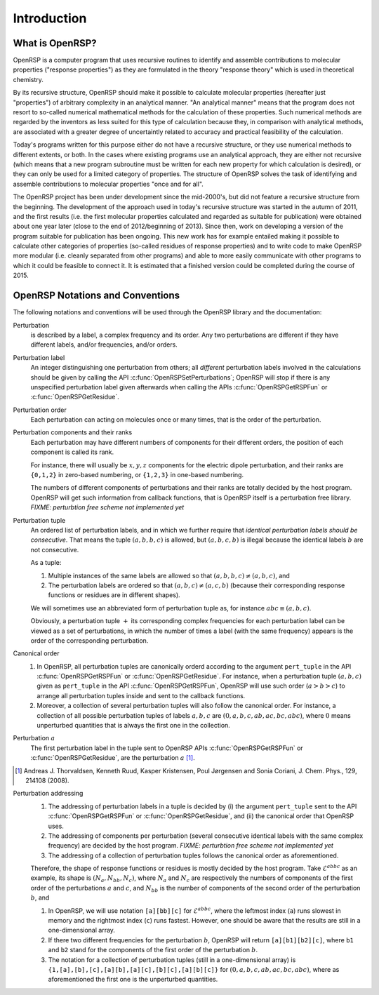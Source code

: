 .. _chapter-introduction:

Introduction
============

What is OpenRSP?
----------------

OpenRSP is a computer program that uses recursive routines to identify
and assemble contributions to molecular properties ("response properties")
as they are formulated in the theory "response theory" which is used in
theoretical chemistry.

By its recursive structure, OpenRSP should make it possible to calculate
molecular properties (hereafter just "properties") of arbitrary complexity
in an analytical manner. "An analytical manner" means that the program
does not resort to so-called numerical mathematical methods for the
calculation of these properties. Such numerical methods are regarded by
the inventors as less suited for this type of calculation because they,
in comparison with analytical methods, are associated with a greater
degree of uncertaintly related to accuracy and practical feasibility of
the calculation.

Today's programs written for this purpose either do not have a recursive
structure, or they use numerical methods to different extents, or both.
In the cases where existing programs use an analytical approach, they are
either not recursive (which means that a new program subroutine must be
written for each new property for which calculation is desired), or they
can only be used for a limited category of properties. The structure of
OpenRSP solves the task of identifying and assemble contributions to
molecular properties "once and for all".

The OpenRSP project has been under development since the mid-2000's, but
did not feature a recursive structure from the beginning. The development
of the approach used in today's recursive structure was started in the
autumn of 2011, and the first results (i.e. the first molecular properties
calculated and regarded as suitable for publication) were obtained about
one year later (close to the end of 2012/beginning of 2013). Since then,
work on developing a version of the program suitable for publication has
been ongoing. This new work has for example entailed making it possible
to calculate other categories of properties (so-called residues of response
properties) and to write code to make OpenRSP more modular (i.e. cleanly
separated from other programs) and able to more easily communicate with
other programs to which it could be feasible to connect it. It is estimated
that a finished version could be completed during the course of 2015.

OpenRSP Notations and Conventions
---------------------------------

The following notations and conventions will be used through the OpenRSP
library and the documentation: 

Perturbation
  is described by a label, a complex frequency and its order. Any two
  perturbations are different if they have different labels, and/or
  frequencies, and/or orders.

Perturbation label
  An integer distinguishing one perturbation from others; all *different*
  perturbation labels involved in the calculations should be given by
  calling the API :c:func:`OpenRSPSetPerturbations`; OpenRSP will stop if
  there is any unspecified perturbation label given afterwards when calling
  the APIs :c:func:`OpenRSPGetRSPFun` or :c:func:`OpenRSPGetResidue`.

Perturbation order
  Each perturbation can acting on molecules once or many times, that is
  the order of the perturbation.

Perturbation components and their ranks
  Each perturbation may have different numbers of components for their
  different orders, the position of each component is called its rank.

  For instance, there will usually be :math:`x,y,z` components for the
  electric dipole perturbation, and their ranks are ``{0,1,2}`` in
  zero-based numbering, or ``{1,2,3}`` in one-based numbering.

  The numbers of different components of perturbations and their ranks
  are totally decided by the host program. OpenRSP will get such information
  from callback functions, that is OpenRSP itself is a perturbation free
  library.
  *FIXME: perturbtion free scheme not implemented yet*

Perturbation tuple
  An ordered list of perturbation labels, and in which we further require
  that *identical perturbation labels should be consecutive*. That means
  the tuple :math:`(a,b,b,c)` is allowed, but :math:`(a,b,c,b)` is illegal
  because the identical labels :math:`b` are not consecutive.

  As a tuple:

  #. Multiple instances of the same labels are allowed so that
     :math:`(a,b,b,c)\ne(a,b,c)`, and
  #. The perturbation labels are ordered so that :math:`(a,b,c)\ne(a,c,b)`
     (because their corresponding response functions or residues are in
     different shapes).

  We will sometimes use an abbreviated form of perturbation tuple as,
  for instance :math:`abc\equiv(a,b,c)`.

  Obviously, a perturbation tuple :math:`+` its corresponding complex
  frequencies for each perturbation label can be viewed as a set of
  perturbations, in which the number of times a label (with the same
  frequency) appears is the order of the corresponding perturbation.

Canonical order
  #. In OpenRSP, all perturbation tuples are canonically orderd according
     to the argument ``pert_tuple`` in the API :c:func:`OpenRSPGetRSPFun`
     or :c:func:`OpenRSPGetResidue`. For instance, when a perturbation
     tuple :math:`(a,b,c)` given as ``pert_tuple`` in the API
     :c:func:`OpenRSPGetRSPFun`, OpenRSP will use such order (:math:`a>b>c`)
     to arrange all perturbation tuples inside and sent to the callback functions.
  #. Moreover, a collection of several perturbation tuples will also follow
     the canonical order. For instance, a collection of all possible perturbation
     tuples of labels :math:`a,b,c` are :math:`(0,a,b,c,ab,ac,bc,abc)`, where
     :math:`0` means unperturbed quantities that is always the first one
     in the collection.

Perturbation :math:`a`
  The first perturbation label in the tuple sent to OpenRSP APIs
  :c:func:`OpenRSPGetRSPFun` or :c:func:`OpenRSPGetResidue`, are
  the perturbation :math:`a` [#]_.

.. [#] Andreas J. Thorvaldsen, Kenneth Ruud, Kasper Kristensen,
       Poul Jørgensen and Sonia Coriani, J. Chem. Phys., 129,
       214108 (2008).

Perturbation addressing
  #. The addressing of perturbation labels in a tuple is decided by
     (i) the argument ``pert_tuple`` sent to the API :c:func:`OpenRSPGetRSPFun`
     or :c:func:`OpenRSPGetResidue`, and (ii) the canonical order that
     OpenRSP uses.
  #. The addressing of components per perturbation (several consecutive
     identical labels with the same complex frequency) are decided by
     the host program. *FIXME: perturbtion free scheme not implemented yet*
  #. The addressing of a collection of perturbation tuples follows the
     canonical order as aforementioned.

  Therefore, the shape of response functions or residues is mostly
  decided by the host program. Take :math:`\mathcal{E}^{abbc}` as an 
  example, its shape is :math:`(N_{a},N_{bb},N_{c})`, where :math:`N_{a}`
  and :math:`N_{c}` are respectively the numbers of components of 
  the first order of the perturbations :math:`a` and :math:`c`, and
  :math:`N_{bb}` is the number of components of the second order of 
  the perturbation :math:`b`, and

  #. In OpenRSP, we will use notation ``[a][bb][c]`` for :math:`\mathcal{E}^{abbc}`,
     where the leftmost index (``a``) runs slowest in memory and the
     rightmost index (``c``) runs fastest. However, one should be
     aware that the results are still in a one-dimensional array.
  #. If there two different frequencies for the perturbation :math:`b`,
     OpenRSP will return ``[a][b1][b2][c]``, where ``b1`` and ``b2``
     stand for the components of the first order of the perturbation
     :math:`b`.
  #. The notation for a collection of perturbation tuples (still in a
     one-dimensional array) is ``{1,[a],[b],[c],[a][b],[a][c],[b][c],[a][b][c]}``
     for :math:`(0,a,b,c,ab,ac,bc,abc)`, where as aforementioned the
     first one is the unperturbed quantities.

